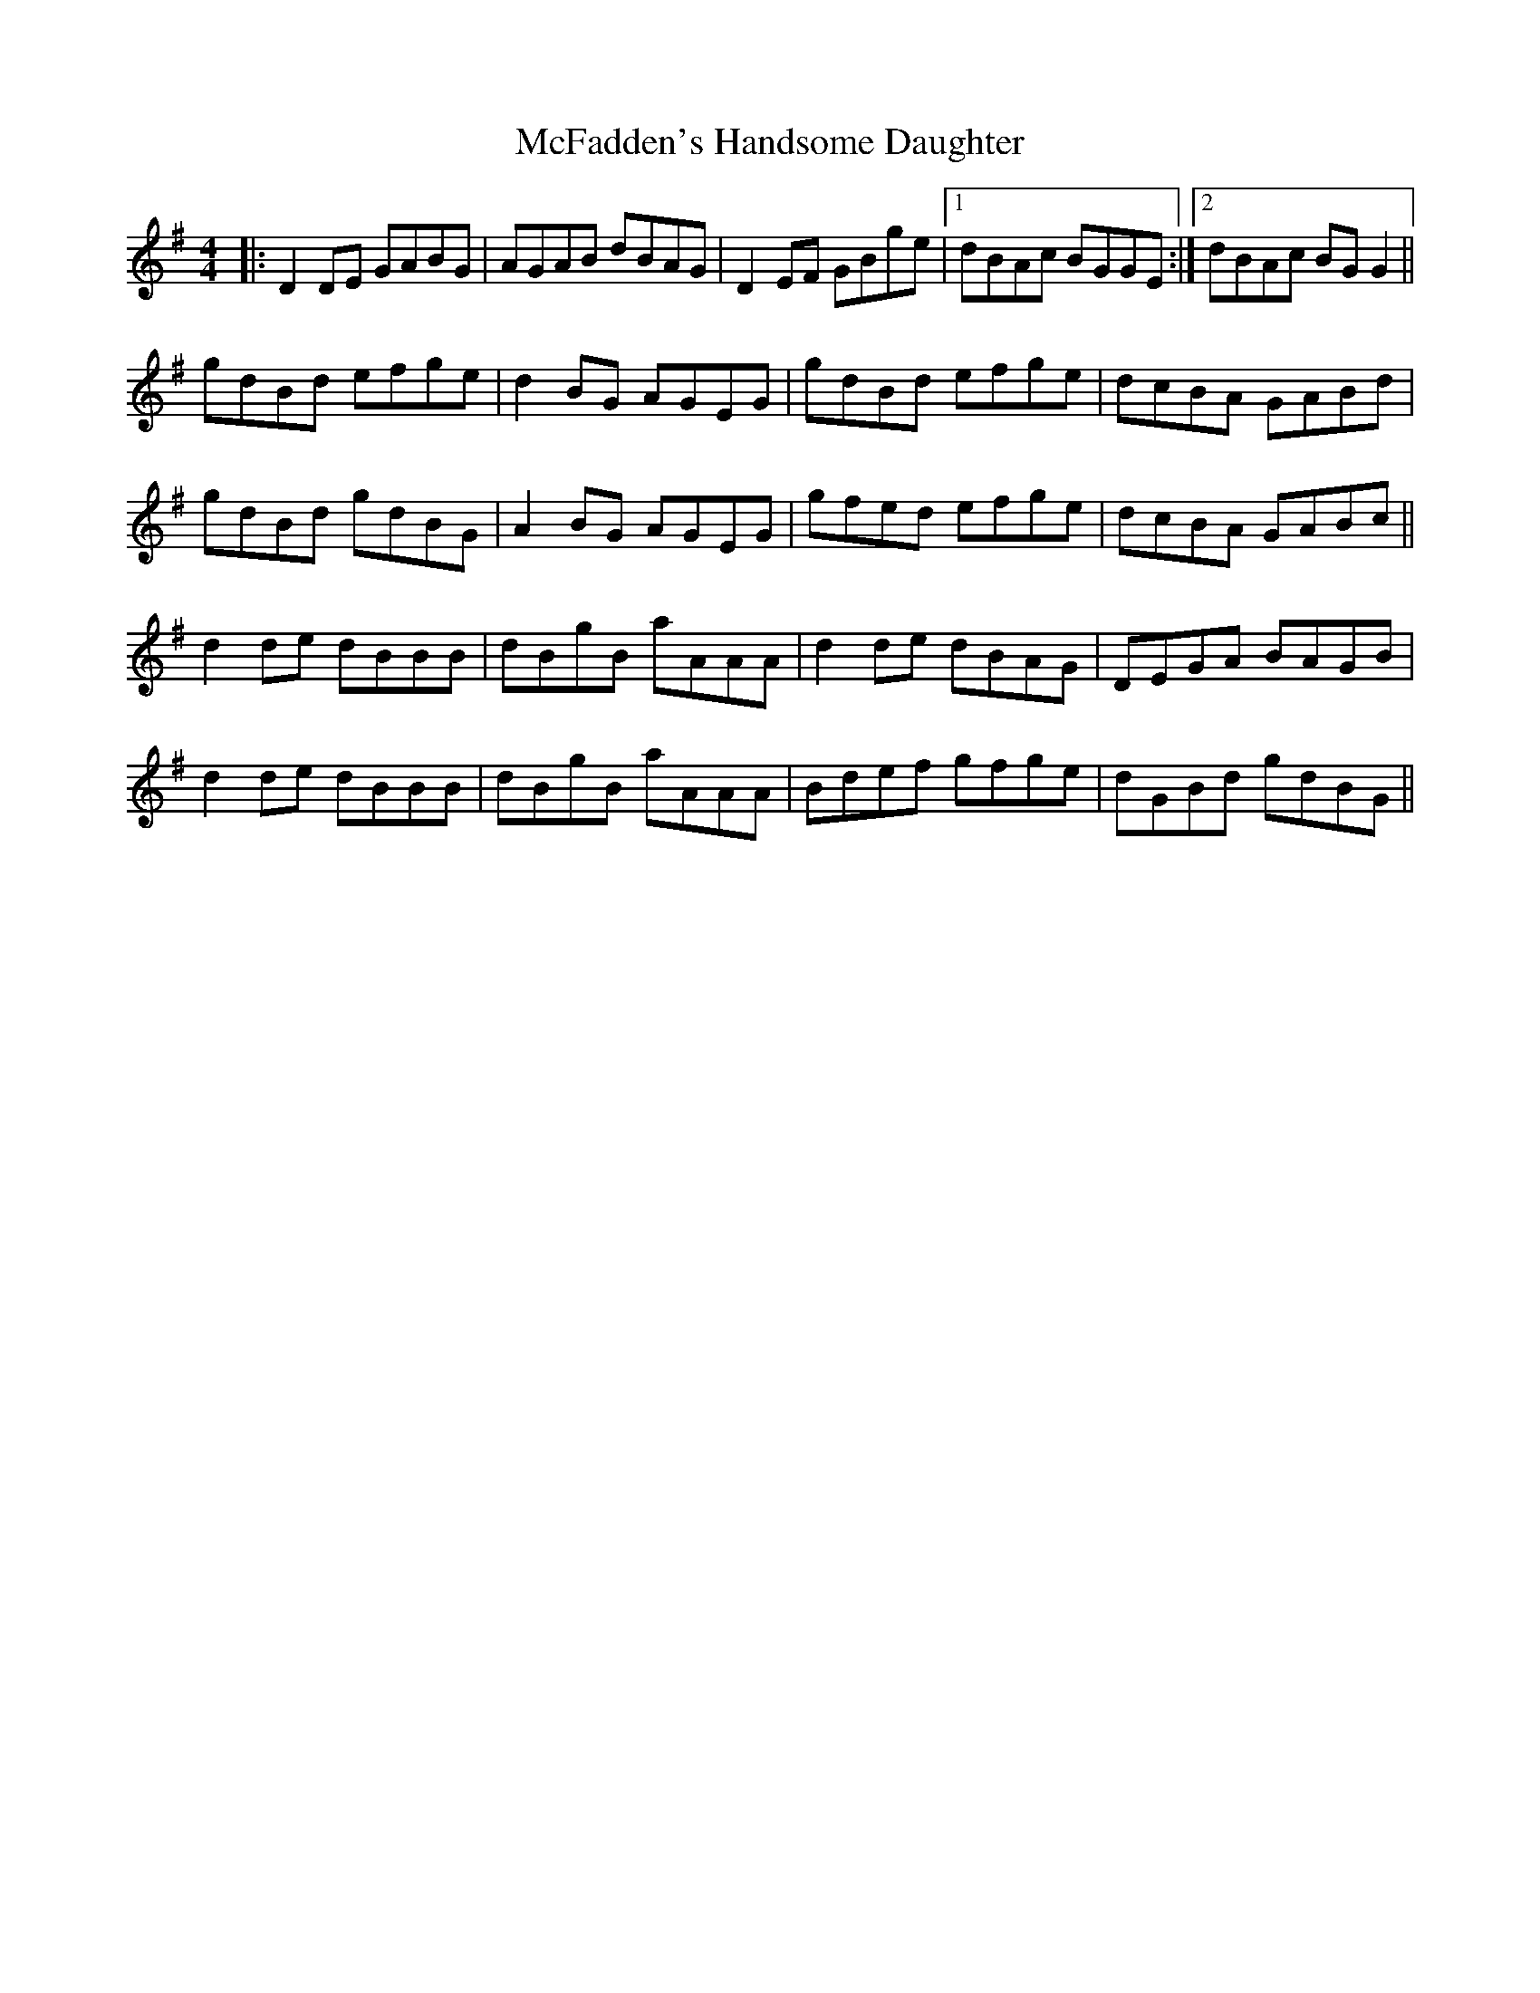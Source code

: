 X: 26098
T: McFadden's Handsome Daughter
R: reel
M: 4/4
K: Gmajor
|:D2DE GABG|AGAB dBAG|D2EF GBge|1 dBAc BGGE:|2 dBAc BGG2||
gdBd efge|d2BG AGEG|gdBd efge|dcBA GABd|
gdBd gdBG|A2BG AGEG|gfed efge|dcBA GABc||
d2de dBBB|dBgB aAAA|d2de dBAG|DEGA BAGB|
d2de dBBB|dBgB aAAA|Bdef gfge|dGBd gdBG||

